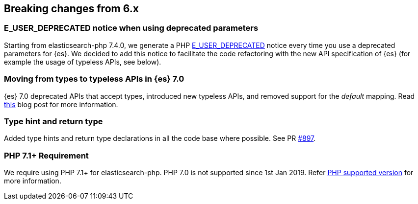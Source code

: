 [[breaking_changes]]
== Breaking changes from 6.x

### E_USER_DEPRECATED notice when using deprecated parameters

Starting from elasticsearch-php 7.4.0, we generate a PHP 
https://www.php.net/manual/en/errorfunc.constants.php[E_USER_DEPRECATED] notice 
every time you use a deprecated parameters for {es}. We decided to add this 
notice to facilitate the code refactoring with the new API specification of {es} 
(for example the usage of typeless APIs, see below).


### Moving from types to typeless APIs in {es} 7.0

{es} 7.0 deprecated APIs that accept types, introduced new typeless APIs, and 
removed support for the _default_ mapping. Read 
https://www.elastic.co/blog/moving-from-types-to-typeless-apis-in-elasticsearch-7-0[this]
blog post for more information.


### Type hint and return type

Added type hints and return type declarations in all the code base where 
possible. See PR https://github.com/elastic/elasticsearch-php/pull/897[#897].


### PHP 7.1+ Requirement

We require using PHP 7.1+ for elasticsearch-php. PHP 7.0 is not supported since
1st Jan 2019. Refer 
https://www.php.net/supported-versions.php[PHP supported version] for more 
information.
